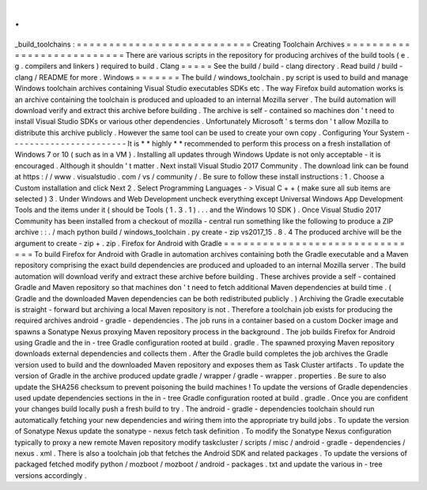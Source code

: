 .
.
_build_toolchains
:
=
=
=
=
=
=
=
=
=
=
=
=
=
=
=
=
=
=
=
=
=
=
=
=
=
=
=
Creating
Toolchain
Archives
=
=
=
=
=
=
=
=
=
=
=
=
=
=
=
=
=
=
=
=
=
=
=
=
=
=
=
There
are
various
scripts
in
the
repository
for
producing
archives
of
the
build
tools
(
e
.
g
.
compilers
and
linkers
)
required
to
build
.
Clang
=
=
=
=
=
See
the
build
/
build
-
clang
directory
.
Read
build
/
build
-
clang
/
README
for
more
.
Windows
=
=
=
=
=
=
=
The
build
/
windows_toolchain
.
py
script
is
used
to
build
and
manage
Windows
toolchain
archives
containing
Visual
Studio
executables
SDKs
etc
.
The
way
Firefox
build
automation
works
is
an
archive
containing
the
toolchain
is
produced
and
uploaded
to
an
internal
Mozilla
server
.
The
build
automation
will
download
verify
and
extract
this
archive
before
building
.
The
archive
is
self
-
contained
so
machines
don
'
t
need
to
install
Visual
Studio
SDKs
or
various
other
dependencies
.
Unfortunately
Microsoft
'
s
terms
don
'
t
allow
Mozilla
to
distribute
this
archive
publicly
.
However
the
same
tool
can
be
used
to
create
your
own
copy
.
Configuring
Your
System
-
-
-
-
-
-
-
-
-
-
-
-
-
-
-
-
-
-
-
-
-
-
-
It
is
*
*
highly
*
*
recommended
to
perform
this
process
on
a
fresh
installation
of
Windows
7
or
10
(
such
as
in
a
VM
)
.
Installing
all
updates
through
Windows
Update
is
not
only
acceptable
-
it
is
encouraged
.
Although
it
shouldn
'
t
matter
.
Next
install
Visual
Studio
2017
Community
.
The
download
link
can
be
found
at
https
:
/
/
www
.
visualstudio
.
com
/
vs
/
community
/
.
Be
sure
to
follow
these
install
instructions
:
1
.
Choose
a
Custom
installation
and
click
Next
2
.
Select
Programming
Languages
-
>
Visual
C
+
+
(
make
sure
all
sub
items
are
selected
)
3
.
Under
Windows
and
Web
Development
uncheck
everything
except
Universal
Windows
App
Development
Tools
and
the
items
under
it
(
should
be
Tools
(
1
.
3
.
1
)
.
.
.
and
the
Windows
10
SDK
)
.
Once
Visual
Studio
2017
Community
has
been
installed
from
a
checkout
of
mozilla
-
central
run
something
like
the
following
to
produce
a
ZIP
archive
:
:
.
/
mach
python
build
/
windows_toolchain
.
py
create
-
zip
vs2017_15
.
8
.
4
The
produced
archive
will
be
the
argument
to
create
-
zip
+
.
zip
.
Firefox
for
Android
with
Gradle
=
=
=
=
=
=
=
=
=
=
=
=
=
=
=
=
=
=
=
=
=
=
=
=
=
=
=
=
=
=
=
To
build
Firefox
for
Android
with
Gradle
in
automation
archives
containing
both
the
Gradle
executable
and
a
Maven
repository
comprising
the
exact
build
dependencies
are
produced
and
uploaded
to
an
internal
Mozilla
server
.
The
build
automation
will
download
verify
and
extract
these
archive
before
building
.
These
archives
provide
a
self
-
contained
Gradle
and
Maven
repository
so
that
machines
don
'
t
need
to
fetch
additional
Maven
dependencies
at
build
time
.
(
Gradle
and
the
downloaded
Maven
dependencies
can
be
both
redistributed
publicly
.
)
Archiving
the
Gradle
executable
is
straight
-
forward
but
archiving
a
local
Maven
repository
is
not
.
Therefore
a
toolchain
job
exists
for
producing
the
required
archives
android
-
gradle
-
dependencies
.
The
job
runs
in
a
container
based
on
a
custom
Docker
image
and
spawns
a
Sonatype
Nexus
proxying
Maven
repository
process
in
the
background
.
The
job
builds
Firefox
for
Android
using
Gradle
and
the
in
-
tree
Gradle
configuration
rooted
at
build
.
gradle
.
The
spawned
proxying
Maven
repository
downloads
external
dependencies
and
collects
them
.
After
the
Gradle
build
completes
the
job
archives
the
Gradle
version
used
to
build
and
the
downloaded
Maven
repository
and
exposes
them
as
Task
Cluster
artifacts
.
To
update
the
version
of
Gradle
in
the
archive
produced
update
gradle
/
wrapper
/
gradle
-
wrapper
.
properties
.
Be
sure
to
also
update
the
SHA256
checksum
to
prevent
poisoning
the
build
machines
!
To
update
the
versions
of
Gradle
dependencies
used
update
dependencies
sections
in
the
in
-
tree
Gradle
configuration
rooted
at
build
.
gradle
.
Once
you
are
confident
your
changes
build
locally
push
a
fresh
build
to
try
.
The
android
-
gradle
-
dependencies
toolchain
should
run
automatically
fetching
your
new
dependencies
and
wiring
them
into
the
appropriate
try
build
jobs
.
To
update
the
version
of
Sonatype
Nexus
update
the
sonatype
-
nexus
fetch
task
definition
.
To
modify
the
Sonatype
Nexus
configuration
typically
to
proxy
a
new
remote
Maven
repository
modify
taskcluster
/
scripts
/
misc
/
android
-
gradle
-
dependencies
/
nexus
.
xml
.
There
is
also
a
toolchain
job
that
fetches
the
Android
SDK
and
related
packages
.
To
update
the
versions
of
packaged
fetched
modify
python
/
mozboot
/
mozboot
/
android
-
packages
.
txt
and
update
the
various
in
-
tree
versions
accordingly
.

